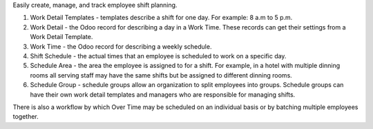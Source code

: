 Easily create, manage, and track employee shift planning.

#. Work Detail Templates - templates describe a shift for one day. For example: 8 a.m to 5 p.m.
#. Work Detail - the Odoo record for describing a day in a Work Time. These records can get their settings from a Work Detail Template.
#. Work Time - the Odoo record for describing a weekly schedule.
#. Shift Schedule - the actual times that an employee is scheduled to work on a specific day.
#. Schedule Area - the area the employee is assigned to for a shift. For example, in a hotel with multiple dinning rooms all serving staff may have the same shifts but be assigned to different dinning rooms.
#. Schedule Group - schedule groups allow an organization to split employees into groups. Schedule groups can have their own work detail templates and managers who are responsible for managing shifts.

There is also a workflow by which Over Time may be scheduled on an individual basis or by
batching multiple employees together.
